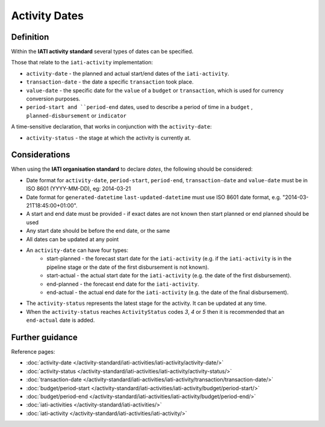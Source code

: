 Activity Dates
==============

Definition
----------
Within the **IATI activity standard** several types of dates can be specified.

Those that relate to the ``iati-activity`` implementation:

* ``activity-date`` - the planned and actual start/end dates of the ``iati-activity``.
* ``transaction-date`` - the date a specific ``transaction`` took place.
* ``value-date`` - the specific date for the ``value`` of a ``budget`` or ``transaction``, which is used for currency conversion purposes.
* ``period-start and ``period-end`` dates, used to describe a period of time in a ``budget`` , ``planned-disbursement`` or ``indicator`` 

A time-sensitive declaration, that works in conjunction with the ``activity-date``:

* ``activity-status`` - the stage at which the activity is currently at.


Considerations
--------------
When using the **IATI organisation standard** to declare *dates*, the following should be considered:

* Date format for ``activity-date``, ``period-start``, ``period-end``, ``transaction-date`` and ``value-date`` must be in ISO 8601 (YYYY-MM-DD), eg: 2014-03-21

* Date format for ``generated-datetime`` ``last-updated-datetime`` must use ISO 8601 date format, e.g. "2014-03-21T18:45:00+01:00".

* A start and end date must be provided - if exact dates are not known then start planned or end planned should be used

* Any start date should be before the end date, or the same

* All dates can be updated at any point

* An ``activity-date`` can have four types:
	* start-planned - the forecast start date for the ``iati-activity`` (e.g. if the ``iati-activity`` is in the pipeline stage or the date of the first disbursement is not known).
	* start-actual - the actual start date for the ``iati-activity`` (e.g. the date of the first disbursement).
	* end-planned - the forecast end date for the ``iati-activity``.
	* end-actual - the actual end date for the ``iati-activity`` (e.g. the date of the final disbursement).

* The ``activity-status`` represents the latest stage for the activity.  It can be updated at any time.

* When the ``activity-status`` reaches ``ActivityStatus`` codes *3*, *4* or *5* then it is recommended that an ``end-actual`` date is added.


Further guidance
----------------

Reference pages:

* :doc:`activity-date </activity-standard/iati-activities/iati-activity/activity-date/>`
* :doc:`activity-status </activity-standard/iati-activities/iati-activity/activity-status/>`

* :doc:`transaction-date </activity-standard/iati-activities/iati-activity/transaction/transaction-date/>`
* :doc:`budget/period-start </activity-standard/iati-activities/iati-activity/budget/period-start/>`
* :doc:`budget/period-end </activity-standard/iati-activities/iati-activity/budget/period-end/>`

* :doc:`iati-activities </activity-standard/iati-activities/>`
* :doc:`iati-activity </activity-standard/iati-activities/iati-activity/>`

